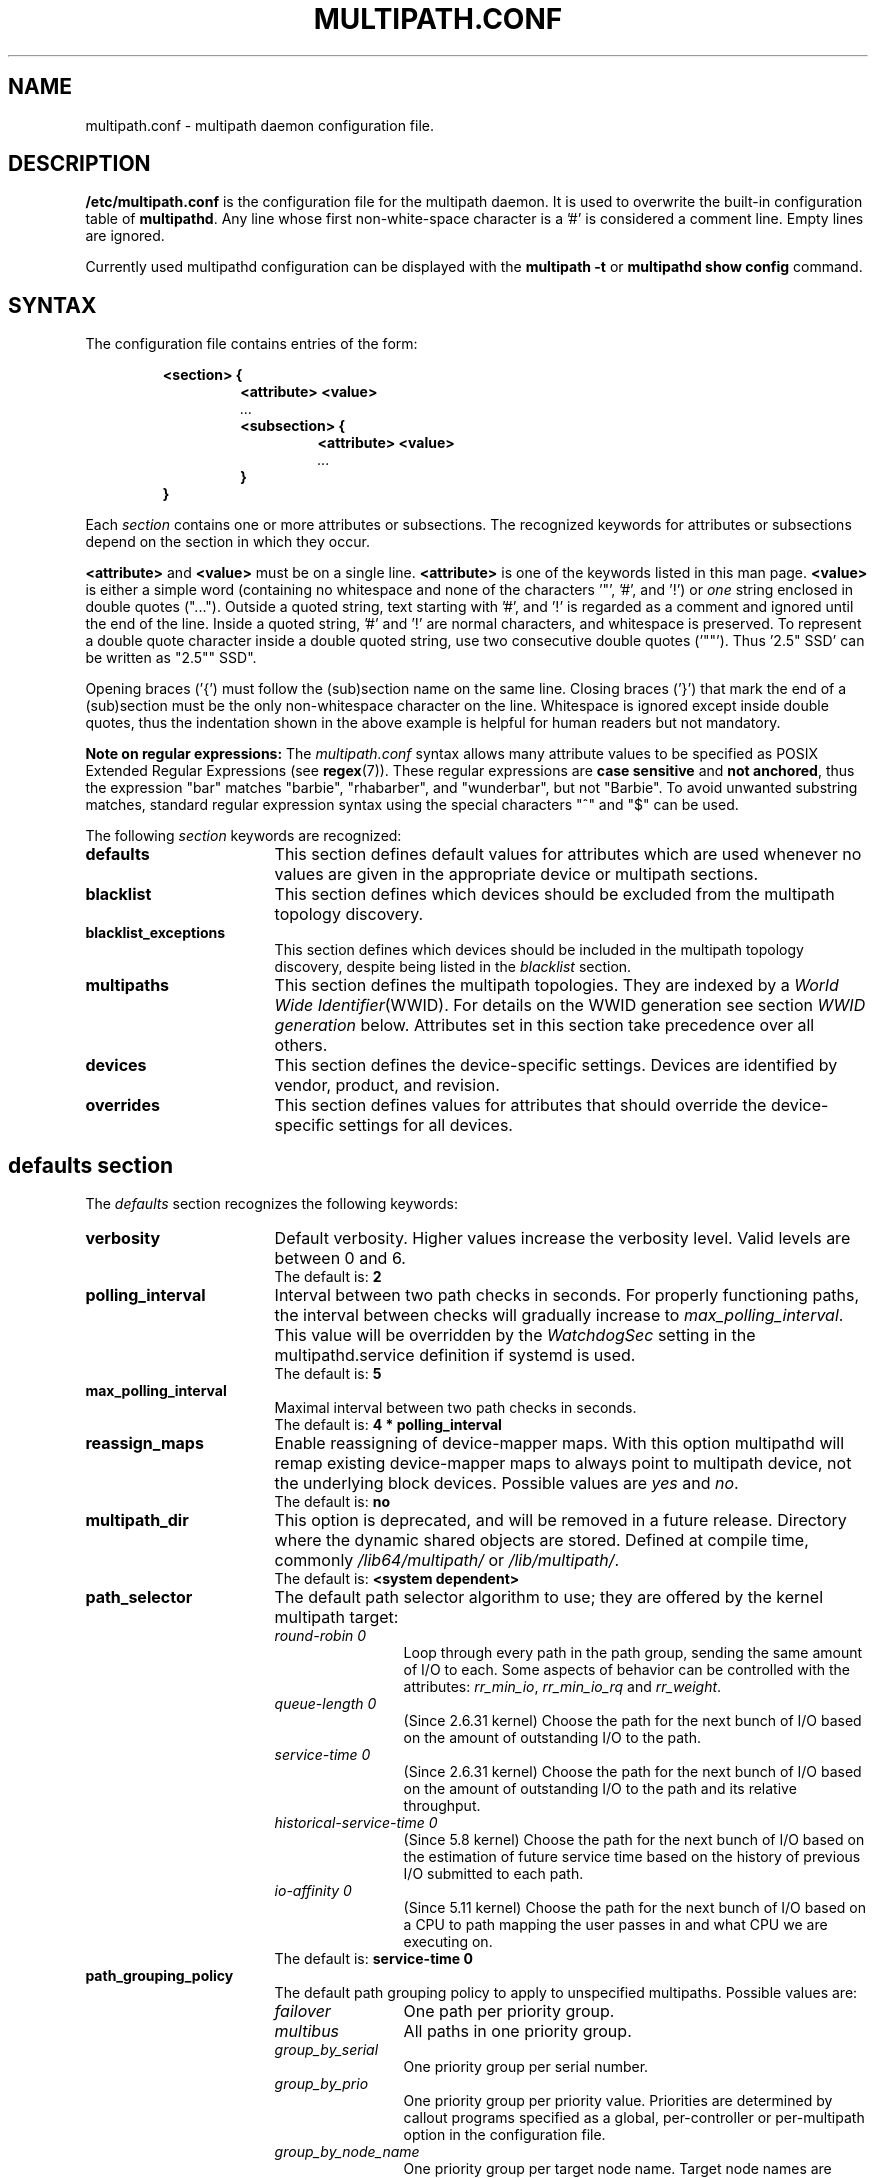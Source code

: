 .\" ----------------------------------------------------------------------------
.\" Make sure there are no errors with:
.\" groff -z -wall -b -e -t multipath/multipath.conf.5
.\" man --warnings -E UTF-8 -l -Tutf8 -Z multipath/multipath.conf.5 >/dev/null
.\"
.\" Update the date below if you make any significant change.
.\" ----------------------------------------------------------------------------
.
.TH MULTIPATH.CONF 5 2021-09-08 Linux
.
.
.\" ----------------------------------------------------------------------------
.SH NAME
.\" ----------------------------------------------------------------------------
.
multipath.conf \- multipath daemon configuration file.
.
.
.\" ----------------------------------------------------------------------------
.SH DESCRIPTION
.\" ----------------------------------------------------------------------------
.
.B "/etc/multipath.conf"
is the configuration file for the multipath daemon. It is used to
overwrite the built-in configuration table of \fBmultipathd\fP.
Any line whose first non-white-space character is a '#' is considered
a comment line. Empty lines are ignored.
.PP
Currently used multipathd configuration can be displayed with the \fBmultipath -t\fR
or \fBmultipathd show config\fR command.
.
.
.\" ----------------------------------------------------------------------------
.SH SYNTAX
.\" ----------------------------------------------------------------------------
.
The configuration file contains entries of the form:
.RS
.nf
.ft B
.sp
<section> {
.RS
.ft B
<attribute> <value>
.I "..."
.ft B
<subsection> {
.RS
.ft B
<attribute> <value>
.I "..."
.RE
.ft B
}
.RE
.ft B
}
.ft R
.fi
.RE
.LP
Each \fIsection\fP contains one or more attributes or subsections. The
recognized keywords for attributes or subsections depend on the
section in which they occur.
.LP
.
\fB<attribute>\fR and \fB<value>\fR must be on a single line.
\fB<attribute>\fR is one of the keywords listed in this man page.
\fB<value>\fR is either a simple word (containing no whitespace and none of the
characters '\(dq', '#', and '!') or \fIone\fR string enclosed in double
quotes ("..."). Outside a quoted string, text starting with '#', and '!' is
regarded as a comment and ignored until the end of the line. Inside a quoted
string, '#' and '!' are normal characters, and whitespace is preserved.
To represent a double quote character inside a double quoted string, use two
consecutive double quotes ('""'). Thus '2.5\(dq SSD' can be written as "2.5"" SSD".
.LP
.
Opening braces ('{') must follow the (sub)section name on the same line. Closing
braces ('}') that mark the end of a (sub)section must be the only non-whitespace
character on the line. Whitespace is ignored except inside double quotes, thus
the indentation shown in the above example is helpful for human readers but
not mandatory.
.LP
.
.LP
.B Note on regular expressions:
The \fImultipath.conf\fR syntax allows many attribute values to be specified as POSIX
Extended Regular Expressions (see \fBregex\fR(7)). These regular expressions
are \fBcase sensitive\fR and \fBnot anchored\fR, thus the expression "bar" matches "barbie",
"rhabarber", and "wunderbar", but not "Barbie". To avoid unwanted substring
matches, standard regular expression syntax using the special characters "^" and "$" can be used.
.
.LP
.
The following \fIsection\fP keywords are recognized:
.TP 17
.B defaults
This section defines default values for attributes which are used
whenever no values are given in the appropriate device or multipath
sections.
.TP
.B blacklist
This section defines which devices should be excluded from the
multipath topology discovery.
.TP
.B blacklist_exceptions
This section defines which devices should be included in the
multipath topology discovery, despite being listed in the
\fIblacklist\fR section.
.TP
.B multipaths
This section defines the multipath topologies. They are indexed by a
\fIWorld Wide Identifier\fR(WWID). For details on the WWID generation
see section \fIWWID generation\fR below. Attributes set in this section take
precedence over all others.
.TP
.B devices
This section defines the device-specific settings. Devices are identified by
vendor, product, and revision.
.TP
.B overrides
This section defines values for attributes that should override the
device-specific settings for all devices.
.RE
.LP
.
.
.\" ----------------------------------------------------------------------------
.SH "defaults section"
.\" ----------------------------------------------------------------------------
.
The \fIdefaults\fR section recognizes the following keywords:
.
.
.TP 17
.B verbosity
Default verbosity. Higher values increase the verbosity level. Valid
levels are between 0 and 6.
.RS
.TP
The default is: \fB2\fR
.RE
.
.
.TP
.B polling_interval
Interval between two path checks in seconds. For properly functioning paths,
the interval between checks will gradually increase to \fImax_polling_interval\fR.
This value will be overridden by the \fIWatchdogSec\fR
setting in the multipathd.service definition if systemd is used.
.RS
.TP
The default is: \fB5\fR
.RE
.
.
.TP
.B max_polling_interval
Maximal interval between two path checks in seconds.
.RS
.TP
The default is: \fB4 * polling_interval\fR
.RE
.
.
.TP
.B reassign_maps
Enable reassigning of device-mapper maps. With this option multipathd
will remap existing device-mapper maps to always point to multipath
device, not the underlying block devices. Possible values are
\fIyes\fR and \fIno\fR.
.RS
.TP
The default is: \fBno\fR
.RE
.
.
.TP
.B multipath_dir
This option is deprecated, and will be removed in a future release.
Directory where the dynamic shared objects are stored. Defined at compile time,
commonly \fI/lib64/multipath/\fR or \fI/lib/multipath/\fR.
.RS
.TP
The default is: \fB<system dependent>\fR
.RE
.
.
.TP
.B path_selector
The default path selector algorithm to use; they are offered by the
kernel multipath target:
.RS
.TP 12
.I "round-robin 0"
Loop through every path in the path group, sending the same amount of I/O to
each. Some aspects of behavior can be controlled with the attributes:
\fIrr_min_io\fR, \fIrr_min_io_rq\fR and \fIrr_weight\fR.
.TP
.I "queue-length 0"
(Since 2.6.31 kernel) Choose the path for the next bunch of I/O based on the amount
of outstanding I/O to the path.
.TP
.I "service-time 0"
(Since 2.6.31 kernel) Choose the path for the next bunch of I/O based on the amount
of outstanding I/O to the path and its relative throughput.
.TP
.I "historical-service-time 0"
(Since 5.8 kernel) Choose the path for the next bunch of I/O based on the
estimation of future service time based on the history of previous I/O submitted
to each path.
.TP
.I "io-affinity 0"
(Since 5.11 kernel) Choose the path for the next bunch of I/O based on a CPU to
path mapping the user passes in and what CPU we are executing on.
.TP
The default is: \fBservice-time 0\fR
.RE
.
.
.TP
.B path_grouping_policy
The default path grouping policy to apply to unspecified
multipaths. Possible values are:
.RS
.TP 12
.I failover
One path per priority group.
.TP
.I multibus
All paths in one priority group.
.TP
.I group_by_serial
One priority group per serial number.
.TP
.I group_by_prio
One priority group per priority value. Priorities are determined by
callout programs specified as a global, per-controller or
per-multipath option in the configuration file.
.TP
.I group_by_node_name
One priority group per target node name. Target node names are fetched
in \fI/sys/class/fc_transport/target*/node_name\fR.
.TP
The default is: \fBfailover\fR
.RE
.
.
.TP
.B uid_attrs
.
Setting this option activates \fBmerging uevents\fR by WWID, which may improve
uevent processing effiency. Moreover, it's an alternative method to configure
the udev properties to use for determining unique path identifiers (WWIDs).
.RS
.PP
The value of this option is a space separated list of records like
\(dq\fItype:ATTR\fR\(dq, where \fItype\fR is matched against the beginning
of the device node name (e.g. \fIsd:ATTR\fR matches \fIsda\fR), and
\fIATTR\fR is the name of the udev property to use for matching devices.
.PP
If this option is configured and matches the device
node name of a device, it overrides any other configured  methods for
determining the WWID for this device.
.PP
The default is: \fB<unset>\fR. To enable uevent merging, set it e.g. to
\(dqsd:ID_SERIAL dasd:ID_UID nvme:ID_WWN\(dq.
.RE
.
.
.TP
.B uid_attribute
The udev attribute providing a unique path identifier (WWID). If
\fIuid_attribute\fR is set to the empty string, WWID determination is done
using the \fIsysfs\fR method rather then using udev (not recommended in
production; see \fBWWID generation\fR below).
.RS
.TP
The default is: \fBID_SERIAL\fR, for SCSI devices
.TP
The default is: \fBID_UID\fR, for DASD devices
.TP
The default is: \fBID_WWN\fR, for NVMe devices
.RE
.
.
.TP
.B getuid_callout
(Superseded by \fIuid_attribute\fR) The default program and args to callout
to obtain a unique path identifier. Should be specified with an absolute path.
.RS
.TP
The default is: \fB<unset>\fR
.RE
.
.
.TP
.B prio
The name of the path priority routine. The specified routine
should return a numeric value specifying the relative priority
of this path. Higher number have a higher priority.
\fI"none"\fR is a valid value. Currently the following path priority routines
are implemented:
.RS
.TP 12
.I const
Return a constant priority of \fI1\fR.
.TP
.I sysfs
Use the sysfs attributes \fIaccess_state\fR and \fIpreferred_path\fR to
generate the path priority. This prioritizer accepts the optional prio_arg
\fIexclusive_pref_bit\fR.
.TP
.I emc
(Hardware-dependent)
Generate the path priority for DGC class arrays as CLARiiON CX/AX and
EMC VNX and Unity families.
.TP
.I alua
(Hardware-dependent)
Generate the path priority based on the SCSI-3 ALUA settings. This prioritizer
accepts the optional prio_arg \fIexclusive_pref_bit\fR.
.TP
.I ontap
(Hardware-dependent)
Generate the path priority for NetApp ONTAP class and OEM arrays as IBM NSeries.
.TP
.I rdac
(Hardware-dependent)
Generate the path priority for LSI/Engenio/NetApp RDAC class as NetApp SANtricity
E/EF Series, and OEM arrays from IBM DELL SGI STK and SUN.
.TP
.I hp_sw
(Hardware-dependent)
Generate the path priority for HP/COMPAQ/DEC HSG80 and MSA/HSV arrays with
Active/Standby mode exclusively.
.TP
.I hds
(Hardware-dependent)
Generate the path priority for Hitachi AMS families of arrays other than AMS 2000.
.TP
.I random
Generate a random priority between 1 and 10.
.TP
.I weightedpath
Generate the path priority based on the regular expression and the
priority provided as argument. Requires prio_args keyword.
.TP
.I path_latency
Generate the path priority based on a latency algorithm.
Requires prio_args keyword.
.TP
.I ana
(Hardware-dependent)
Generate the path priority based on the NVMe ANA settings.
.TP
.I datacore
(Hardware-dependent)
Generate the path priority for some DataCore storage arrays. Requires prio_args
keyword.
.TP
.I iet
(iSCSI only)
Generate path priority for iSCSI targets based on IP address. Requires
prio_args keyword.
.PP
The default depends on the \fBdetect_prio\fR setting: If \fBdetect_prio\fR is
\fByes\fR (default), the default priority algorithm is \fBsysfs\fR (except for
NetAPP E-Series, where it is \fBalua\fR). If \fBdetect_prio\fR is
\fBno\fR, the default priority algorithm is \fBconst\fR.
.RE
.
.
.TP
.B prio_args
Arguments to pass to to the prio function. This only applies to certain
prioritizers:
.RS
.TP 12
.I weighted
Needs a value of the form
\fI"<hbtl|devname|serial|wwn> <regex1> <prio1> <regex2> <prio2> ..."\fR
.RS
.TP 8
.I hbtl
Regex can be of SCSI H:B:T:L format. For example: 1:0:.:. , *:0:0:.
.TP
.I devname
Regex can be of device name format. For example: sda , sd.e
.TP
.I serial
Regex can be of serial number format. For example: .*J1FR.*324 . The serial can
be looked up through sysfs or by running multipathd show paths format "%z". For
example: 0395J1FR904324
.TP
.I wwn
Regex can be of the form \fI"host_wwnn:host_wwpn:target_wwnn:target_wwpn"\fR
these values can be looked up through sysfs or by running \fImultipathd show paths format
"%N:%R:%n:%r"\fR. For example: 0x200100e08ba0aea0:0x210100e08ba0aea0:.*:.* , .*:.*:iqn.2009-10.com.redhat.msp.lab.ask-06:.*
.RE
.TP 12
.I path_latency
Needs a value of the form "io_num=\fI<20>\fR base_num=\fI<10>\fR"
.RS
.TP 8
.I io_num
The number of read IOs sent to the current path continuously, used to calculate the average path latency.
Valid Values: Integer, [2, 200].
.TP
.I base_num
The base number value of logarithmic scale, used to partition different priority ranks. Valid Values: Integer,
[2, 10]. And Max average latency value is 100s, min average latency value is 1us.
For example: If base_num=10, the paths will be grouped in priority groups with path latency <=1us, (1us, 10us],
(10us, 100us], (100us, 1ms], (1ms, 10ms], (10ms, 100ms], (100ms, 1s], (1s, 10s], (10s, 100s], >100s.
.RE
.TP 12
.I alua
If \fIexclusive_pref_bit\fR is set, paths with the \fIpreferred path\fR bit
set will always be in their own path group.
.TP
.I sysfs
If \fIexclusive_pref_bit\fR is set, paths with the \fIpreferred path\fR bit
set will always be in their own path group.
.TP
.I datacore
.RS
.TP 8
.I preferredsds
(Mandatory) The preferred "SDS name".
.TP
.I timeout
(Optional) The timeout for the INQUIRY, in ms.
.RE
.TP 12
.I iet
.RS
.TP 8
.I preferredip=...
(Mandatory) Th preferred IP address, in dotted decimal notation, for iSCSI targets.
.RE
.TP
The default is: \fB<unset>\fR
.RE
.
.
.TP
.B features
Specify any device-mapper features to be used. Syntax is \fInum list\fR
where \fInum\fR is the number, between 0 and 8, of features in \fIlist\fR.
Possible values for the feature list are:
.RS
.TP 12
.I queue_if_no_path
(Deprecated, superseded by \fIno_path_retry\fR) Queue I/O if no path is active.
Identical to the \fIno_path_retry\fR with \fIqueue\fR value. If both this
feature and \fIno_path_retry\fR are set, the latter value takes
precedence. See KNOWN ISSUES.
.TP
.I pg_init_retries <times>
(Since kernel 2.6.24) Number of times to retry pg_init, it must be between 1 and 50.
.TP
.I pg_init_delay_msecs <msecs>
(Since kernel 2.6.38) Number of msecs before pg_init retry, it must be between 0 and 60000.
.TP
.I queue_mode <mode>
(Since kernel 4.8) Select the the queueing mode per multipath device.
<mode> can be \fIbio\fR, \fIrq\fR or \fImq\fR, which corresponds to
bio-based, request-based, and block-multiqueue (blk-mq) request-based,
respectively.
The default depends on the kernel parameter \fBdm_mod.use_blk_mq\fR. It is
\fImq\fR if the latter is set, and \fIrq\fR otherwise.
.TP
The default is: \fB<unset>\fR
.RE
.
.
.TP
.B path_checker
The default method used to determine the path's state. The synchronous
checkers (all except \fItur\fR and \fIdirectio\fR) will cause multipathd to
pause most activity, waiting up to \fIchecker_timeout\fR seconds for the path
to respond. The asynchronous checkers (\fItur\fR and \fIdirectio\fR) will not
pause multipathd. Instead, multipathd will check for a response once per
second, until \fIchecker_timeout\fR seconds have elapsed. Possible values are:
.RS
.TP 12
.I readsector0
(Deprecated) Read the first sector of the device. This checker is being
deprecated, please use \fItur\fR instead.
.TP
.I tur
Issue a \fITEST UNIT READY\fR command to the device.
.TP
.I emc_clariion
(Hardware-dependent)
Query the DGC/EMC specific EVPD page 0xC0 to determine the path state
for CLARiiON CX/AX and EMC VNX and Unity arrays families.
.TP
.I hp_sw
(Hardware-dependent)
Check the path state for HP/COMPAQ/DEC HSG80 and MSA/HSV arrays with
Active/Standby mode exclusively.
.TP
.I rdac
(Hardware-dependent)
Check the path state for LSI/Engenio/NetApp RDAC class as NetApp SANtricity E/EF
Series, and OEM arrays from IBM DELL SGI STK and SUN.
.TP
.I directio
Read the first sector with direct I/O. This checker could cause spurious path
failures under high load. Increasing \fIchecker_timeout\fR can help with this.
.TP
.I cciss_tur
(Hardware-dependent)
Check the path state for HP/COMPAQ Smart Array(CCISS) controllers.
.TP
.I none
Do not check the device, fallback to use the values retrieved from sysfs
.TP
The default is: \fBtur\fR
.RE
.
.
.TP
.B alias_prefix
The \fIuser_friendly_names\fR prefix.
.RS
.TP
The default is: \fBmpath\fR
.RE
.
.
.TP
.B failback
Tell multipathd how to manage path group failback.
To select \fIimmediate\fR or a \fIvalue\fR, it's mandatory that the device
has support for a working prioritizer.
.RS
.TP 12
.I immediate
Immediately failback to the highest priority pathgroup that contains
active paths.
.TP
.I manual
Do not perform automatic failback.
.TP
.I followover
Used to deal with multiple computers accessing the same Active/Passive storage
devices. Only perform automatic failback when the first path of a pathgroup
becomes active. This keeps a cluster node from automatically failing back when
another node requested the failover.
.TP
.I values > 0
Deferred failback (time to defer in seconds).
.TP
The default is: \fBmanual\fR
.RE
.
.
.TP
.B  rr_min_io
Number of I/O requests to route to a path before switching to the next in the
same path group. This is only for \fIBlock I/O\fR(BIO) based multipath and
only apply to \fIround-robin\fR path_selector.
.RS
.TP
The default is: \fB1000\fR
.RE
.
.
.TP
.B rr_min_io_rq
Number of I/O requests to route to a path before switching to the next in the
same path group. This is only for \fIRequest\fR based multipath and
only apply to \fIround-robin\fR path_selector.
.RS
.TP
The default is: \fB1\fR
.RE
.
.
.TP
.B max_fds
Specify the maximum number of file descriptors that can be opened by multipath
and multipathd. This is equivalent to ulimit \-n. A value of \fImax\fR will set
this to the system limit from \fI/proc/sys/fs/nr_open\fR. If this is not set, the
maximum number of open fds is taken from the calling process. It is usually
1024. To be safe, this should be set to the maximum number of paths plus 32,
if that number is greated than 1024.
.RS
.TP
The default is: \fBmax\fR
.RE
.
.
.TP
.B rr_weight
If set to \fIpriorities\fR the multipath configurator will assign path weights
as "path prio * rr_min_io". Possible values are
.I priorities
or
.I uniform .
Only apply to \fIround-robin\fR path_selector.
.RS
.TP
The default is: \fBuniform\fR
.RE
.
.
.TP
.B no_path_retry
Specify what to do when all paths are down. Possible values are:
.RS
.TP 12
.I value > 0
Number of retries until disable I/O queueing.
.TP
.I fail
For immediate failure (no I/O queueing).
.TP
.I queue
For never stop I/O queueing, similar to \fIqueue_if_no_path\fR. See KNOWN ISSUES.
.TP
The default is: \fBfail\fR
.RE
.
.
.TP
.B queue_without_daemon
If set to
.I no
, when multipathd stops, queueing will be turned off for all devices.
This is useful for devices that set no_path_retry. If a machine is
shut down while all paths to a device are down, it is possible to hang waiting
for I/O to return from the device after multipathd has been stopped. Without
multipathd running, access to the paths cannot be restored, and the kernel
cannot be told to stop queueing I/O. Setting queue_without_daemon to
.I no
, avoids this problem.
.RS
.TP
The default is: \fBno\fR
.RE
.
.
.TP
.B checker_timeout
Specify the timeout to use for path checkers and prioritizers, in seconds.
Only prioritizers that issue scsi commands use checker_timeout.  If a path
does not respond to the checker command after \fIchecker_timeout\fR
seconds have elapsed, it is considered down.
.RS
.TP
The default is: in \fB/sys/block/<dev>/device/timeout\fR
.RE
.
.
.TP
.B allow_usb_devices
If set to
.I no
, all USB devices will be skipped during path discovery. If you intend to use
multipath on USB attached devices, set this to \fIyes\fR.
.RS
.TP
The default is: \fBno\fR
.RE
.
.
.TP
.B flush_on_last_del
If set to
.I yes
, multipathd will disable queueing when the last path to a device has been
deleted.
.RS
.TP
The default is: \fBno\fR
.RE
.
.
.TP
.B user_friendly_names
If set to
.I yes
, using the bindings file \fI/etc/multipath/bindings\fR to assign a persistent
and unique alias to the multipath, in the form of mpath<n>. If set to
.I no
use the WWID as the alias. In either case this be will
be overridden by any specific aliases in the \fImultipaths\fR section.
.RS
.TP
The default is: \fBno\fR
.RE
.
.
.TP
.B fast_io_fail_tmo
Specify the number of seconds the SCSI layer will wait after a problem has been
detected on a FC remote port before failing I/O to devices on that remote port.
This should be smaller than dev_loss_tmo. Setting this to
.I off
will disable the timeout.
.RS
.TP
The default is: \fB5\fR
.RE
.
.
.TP
.B dev_loss_tmo
Specify the number of seconds the SCSI layer will wait after a problem has
been detected on a FC remote port before removing it from the system. This
can be set to "infinity" which sets it to the max value of 2147483647
seconds, or 68 years. It will be automatically adjusted to the overall
retry interval \fIno_path_retry\fR * \fIpolling_interval\fR
if a number of retries is given with \fIno_path_retry\fR and the
overall retry interval is longer than the specified \fIdev_loss_tmo\fR value.
The Linux kernel will cap this value to \fI600\fR if \fIfast_io_fail_tmo\fR
is not set. See KNOWN ISSUES.
.RS
.TP
The default is: \fB600\fR
.RE
.
.
.TP
.B eh_deadline
Specify the maximum number of seconds the SCSI layer will spend doing error
handling when scsi devices fail. After this timeout the scsi layer will perform
a full HBA reset. Setting this may be necessary in cases where the rport is
never lost, so \fIfast_io_fail_tmo\fR and \fIdev_loss_tmo\fR will never
trigger, but (frequently do to load) scsi commands still hang. \fBNote:\fR when
the scsi error handler performs the HBA reset, all target paths on that HBA
will be affected. eh_deadline should only be set in cases where all targets on
the affected HBAs are multipathed.
.RS
.TP
The default is: \fB<unset>\fR
.RE
.
.
.TP
.B bindings_file
This option is deprecated, and will be removed in a future release.
The full pathname of the binding file to be used when the user_friendly_names
option is set.
.RS
.TP
The default is: \fB/etc/multipath/bindings\fR
.RE
.
.
.TP
.B wwids_file
This option is deprecated, and will be removed in a future release.
The full pathname of the WWIDs file, which is used by multipath to keep track
of the WWIDs for LUNs it has created multipath devices on in the past.
.RS
.TP
The default is: \fB/etc/multipath/wwids\fR
.RE
.
.
.TP
.B prkeys_file
This option is deprecated, and will be removed in a future release.
The full pathname of the prkeys file, which is used by multipathd to keep
track of the persistent reservation key used for a specific WWID, when
\fIreservation_key\fR is set to \fBfile\fR.
.RS
.TP
The default is: \fB/etc/multipath/prkeys\fR
.RE
.
.
.TP
.B log_checker_err
If set to
.I once
, multipathd logs the first path checker error at logging level 2. Any later
errors are logged at level 3 until the device is restored. If set to
.I always
, multipathd always logs the path checker error at logging level 2.
.RS
.TP
The default is: \fBalways\fR
.RE
.
.
.TP
.B reservation_key
This is the service action reservation key used by mpathpersist. It must be
set for all multipath devices using persistent reservations, and it must be
the same as the RESERVATION KEY field of the PERSISTENT RESERVE OUT parameter
list which contains an 8-byte value provided by the application client to the
device server to identify the I_T nexus. If the \fI--param-aptpl\fR option is
used when registering the key with mpathpersist, \fB:aptpl\fR must be appended
to the end of the reservation key.
.RS
.PP
Alternatively, this can be set to \fBfile\fR, which will store the RESERVATION
KEY registered by mpathpersist in the \fIprkeys_file\fR. multipathd will then
use this key to register additional paths as they appear.  When the
registration is removed, the RESERVATION KEY is removed from the
\fIprkeys_file\fR. The prkeys file will automatically keep track of whether
the key was registered with \fI--param-aptpl\fR.
.TP
The default is: \fB<unset>\fR
.RE
.
.
.TP
.B all_tg_pt
Set the 'all targets ports' flag when registering keys with mpathpersist. Some
arrays automatically set and clear registration keys on all target ports from a
host, instead of per target port per host. The ALL_TG_PT flag must be set to
successfully use mpathpersist on these arrays. Setting this option is identical
to calling mpathpersist with \fI--param-alltgpt\fR
.RS
.TP
The default is: \fBno\fR
.RE
.
.
.TP
.B retain_attached_hw_handler
(Obsolete for kernels >= 4.3) If set to
.I yes
and the SCSI layer has already attached a hardware_handler to the device,
multipath will not force the device to use the hardware_handler specified by
mutipath.conf. If the SCSI layer has not attached a hardware handler,
multipath will continue to use its configured hardware handler.
.RS
.PP
The default is: \fByes\fR
.PP
\fBImportant Note:\fR Linux kernel 4.3 or newer always behaves as if
\fB"retain_attached_hw_handler yes"\fR was set.
.RE
.
.
.TP
.B detect_prio
If set to
.I yes
, multipath will try to detect if the device supports SCSI-3 ALUA. If so, the
device will automatically use the \fIsysfs\fR prioritizer if the required sysf
attributes \fIaccess_state\fR and \fIpreferred_path\fR are supported, or the
\fIalua\fR prioritizer if not. If set to
.I no
, the prioritizer will be selected as usual.
.RS
.TP
The default is: \fByes\fR
.RE
.
.
.TP
.B detect_checker
if set to
.I yes
, multipath will try to detect if the device supports SCSI-3 ALUA. If so, the
device will automatically use the \fItur\fR checker. If set to
.I no
, the checker will be selected as usual.
.RS
.TP
The default is: \fByes\fR
.RE
.
.
.TP
.B force_sync
If set to
.I yes
, multipathd will call the path checkers in sync mode only.  This means that
only one checker will run at a time.  This is useful in the case where many
multipathd checkers running in parallel causes significant CPU pressure.
.RS
.TP
The default is: \fBno\fR
.RE
.
.
.TP
.B strict_timing
If set to
.I yes
, multipathd will start a new path checker loop after exactly one second,
so that each path check will occur at exactly \fIpolling_interval\fR
seconds. On busy systems path checks might take longer than one second;
here the missing ticks will be accounted for on the next round.
A warning will be printed if path checks take longer than \fIpolling_interval\fR
seconds.
.RS
.TP
The default is: \fBno\fR
.RE
.
.
.TP
.B deferred_remove
If set to
.I yes
, multipathd will do a deferred remove instead of a regular remove when the
last path device has been deleted.  This means that if the multipath device is
still in use, it will be freed when the last user closes it.  If path is added
to the multipath device before the last user closes it, the deferred remove
will be canceled.
.RS
.TP
The default is: \fBno\fR
.RE
.
.
.TP
.B partition_delimiter
This parameter controls how multipath chooses the names of partition devices
of multipath maps if a multipath map is renamed (e.g. if a map alias is added
or changed). If this parameter is set to a string other than "/UNSET/" (even
the empty string), multipath inserts that string between device name and
partition number to construct the partition device name.
Otherwise (i.e. if this parameter is unset or has the value "/UNSET/"),
the behavior depends on the map name: if it ends in a digit, a \fI"p"\fR is
inserted between name and partition number; otherwise, the partition number is
simply appended.
Distributions may use a non-null default value for this option; in this case,
the user must set it to "/UNSET/" to obtain the original \fB<unset>\fR
behavior. Use \fImultipath -T\fR to check the current settings.
.RS
.TP
The default is: \fB<unset>\fR
.RE
.
.
.TP
.B config_dir
This option is deprecated, and will be removed in a future release.
If set to anything other than "", multipath will search this directory
alphabetically for file ending in ".conf" and it will read configuration
information from them, just as if it was in \fI/etc/multipath.conf\fR.
config_dir must either be "" or a fully qualified directory name.
.RS
.TP
The default is: \fB/etc/multipath/conf.d/\fR
.RE
.
.
.TP
.B san_path_err_threshold
If set to a value greater than 0, multipathd will watch paths and check how many
times a path has been failed due to errors.If the number of failures on a particular
path is greater then the san_path_err_threshold, then the path will not reinstate
till san_path_err_recovery_time. These path failures should occur within a
san_path_err_forget_rate checks, if not we will consider the path is good enough
to reinstantate. See "Shaky paths detection" below.
.RS
.TP
The default is: \fBno\fR
.RE
.
.
.TP
.B san_path_err_forget_rate
If set to a value greater than 0, multipathd will check whether the path failures
has exceeded  the san_path_err_threshold within this many checks i.e
san_path_err_forget_rate . If so we will not reinstante the path till
san_path_err_recovery_time. See "Shaky paths detection" below.
.RS
.TP
The default is: \fBno\fR
.RE
.
.
.TP
.B san_path_err_recovery_time
If set to a value greater than 0, multipathd will make sure that when path failures
has exceeded the san_path_err_threshold within san_path_err_forget_rate then the path
will be placed in failed state for san_path_err_recovery_time duration.Once san_path_err_recovery_time
has timeout  we will reinstante the failed path .
san_path_err_recovery_time value should be in secs.
See "Shaky paths detection" below.
.RS
.TP
The default is: \fBno\fR
.RE
.
.
.TP
.B marginal_path_double_failed_time
One of the four parameters of supporting path check based on accounting IO
error such as intermittent error. When a path failed event occurs twice in
\fImarginal_path_double_failed_time\fR seconds due to an IO error and all the
other three parameters are set, multipathd will fail the path and enqueue
this path into a queue of which members are sent a couple of continuous
direct reading asynchronous IOs at a fixed sample rate of 10HZ to start IO
error accounting process. See "Shaky paths detection" below.
.RS
.TP
The default is: \fBno\fR
.RE
.
.
.TP
.B marginal_path_err_sample_time
One of the four parameters of supporting path check based on accounting IO
error such as intermittent error. If it is set to a value no less than 120,
when a path fail event occurs twice in \fImarginal_path_double_failed_time\fR
second due to an IO error, multipathd will fail the path and enqueue this
path into a queue of which members are sent a couple of continuous direct
reading asynchronous IOs at a fixed sample rate of 10HZ to start the IO
accounting process for the path will last for
\fImarginal_path_err_sample_time\fR.
If the rate of IO error on a particular path is greater than the
\fImarginal_path_err_rate_threshold\fR, then the path will not reinstate for
\fImarginal_path_err_recheck_gap_time\fR seconds unless there is only one
active path. After \fImarginal_path_err_recheck_gap_time\fR expires, the path
will be requeueed for rechecking. If checking result is good enough, the
path will be reinstated. See "Shaky paths detection" below.
.RS
.TP
The default is: \fBno\fR
.RE
.
.
.TP
.B marginal_path_err_rate_threshold
The error rate threshold as a permillage (1/1000). One of the four parameters
of supporting path check based on accounting IO error such as intermittent
error. Refer to \fImarginal_path_err_sample_time\fR. If the rate of IO errors
on a particular path is greater than this parameter, then the path will not
reinstate for \fImarginal_path_err_recheck_gap_time\fR seconds unless there is
only one active path. See "Shaky paths detection" below.
.RS
.TP
The default is: \fBno\fR
.RE
.
.
.TP
.B marginal_path_err_recheck_gap_time
One of the four parameters of supporting path check based on accounting IO
error such as intermittent error. Refer to
\fImarginal_path_err_sample_time\fR. If this parameter is set to a positive
value, the failed path of  which the IO error rate is larger than
\fImarginal_path_err_rate_threshold\fR will be kept in failed state for
\fImarginal_path_err_recheck_gap_time\fR seconds. When
\fImarginal_path_err_recheck_gap_time\fR seconds expires, the path will be
requeueed for checking. If checking result is good enough, the path will be
reinstated, or else it will keep failed. See "Shaky paths detection" below.
.RS
.TP
The default is: \fBno\fR
.RE
.
.
.TP
.B delay_watch_checks
This option is \fBdeprecated\fR, and mapped to \fIsan_path_err_forget_rate\fR.
If this is set to a value greater than 0 and no \fIsan_path_err\fR options
are set, \fIsan_path_err_forget_rate\fR will be set to the value of
\fIdelay_watch_checks\fR and \fIsan_path_err_threshold\fR will be set to 1.
See the \fIsan_path_err_forget_rate\fR and \fIsan_path_err_threshold\fR
options, and "Shaky paths detection" below for more information.
.RS
.TP
The default is: \fBno\fR
.RE
.
.
.TP
.B delay_wait_checks
This option is \fBdeprecated\fR, and mapped to \fIsan_path_err_recovery_time\fR.
If this is set to a value greater than 0 and no \fIsan_path_err\fR options
are set, \fIsan_path_err_recovery_time\fR will be set to the value of
\fIdelay_wait_checks\fR times \fImax_polling_interval\fR. This will give
approximately the same wait time as delay_wait_checks previously did.
Also, \fIsan_path_err_threshold\fR will be set to 1. See the
\fIsan_path_err_recovery_time\fR and \fIsan_path_err_threshold\fR
options, and "Shaky paths detection" below for more information.
.RS
.TP
The default is: \fBno\fR
.RE
.
.
.TP
.B marginal_pathgroups
If set to \fIno\fR, the \fIdelay_*_checks\fR, \fImarginal_path_*\fR, and
\fIsan_path_err_*\fR options will keep marginal, or \(dqshaky\(dq, paths from
being reinstated until they have been monitored for some time. This can cause
situations where all non-marginal paths are down, and no paths are usable
until multipathd detects this and reinstates a marginal path. If the multipath
device is not configured to queue IO in this case, it can cause IO errors to
occur, even though there are marginal paths available.  However, if this
option is set to \fIyes\fR, when one of the marginal path detecting methods
determines that a path is marginal, it will be reinstated and placed in a
seperate pathgroup that will only be used after all the non-marginal pathgroups
have been tried first. This prevents the possibility of IO errors occuring
while marginal paths are still usable. After the path has been monitored
for the configured time, and is declared healthy, it will be returned to its
normal pathgroup. See "Shaky paths detection" below for more information.
.RS
.TP
The default is: \fBno\fR
.RE
.
.
.TP
.B find_multipaths
This option controls whether multipath and multipathd try to create multipath
maps over non-blacklisted devices they encounter. This matters a) when a device is
encountered by \fBmultipath -u\fR during udev rule processing (a device is
blocked from further processing by higher layers - such as LVM - if and only
if it\'s considered a valid multipath device path), and b) when multipathd
detects a new device. The following values are possible:
.RS
.TP 10
.I strict
Both multipath and multipathd treat only such devices as multipath devices
which have been part of a multipath map previously, and which are therefore
listed in the \fBwwids_file\fR. Users can manually set up multipath maps using the
\fBmultipathd add map\fR command. Once set up manually, the map is
remembered in the wwids file and will be set up automatically in the future.
.TP
.I no
Multipath behaves like \fBstrict\fR. Multipathd behaves like \fBgreedy\fR.
.TP
.I yes
Both multipathd and multipath treat a device as multipath device if the
conditions for \fBstrict\fR are met, or if at least two non-blacklisted paths
with the same WWID have been detected.
.TP
.I greedy
Both multipathd and multipath treat every non-blacklisted device as multipath
device path.
.TP
.I smart
This differs from \fIfind_multipaths yes\fR only in
the way it treats new devices for which only one path has been
detected yet. When such a device is first encounted in udev rules, it is
treated as a multipath device. multipathd waits whether additional paths with
the same WWID appears. If that happens, it sets up a multipath map. If it
doesn\'t happen until a
timeout expires, or if setting up the map fails, a new uevent is triggered for
the device; at second encounter in the udev rules, the device will be treated
as non-multipath and passed on to upper layers.
\fBNote:\fR this may cause delays during device detection if
there are single-path devices which aren\'t blacklisted.
.TP
The default is: \fBstrict\fR
.RE
.
.
.TP
.B find_multipaths_timeout
Timeout, in seconds, to wait for additional paths after detecting the first
one, if \fIfind_multipaths
"smart"\fR (see above) is set. If the value is \fBpositive\fR, this timeout is used for all
unknown, non-blacklisted devices encountered. If the value is \fBnegative\fR
(recommended), it's only
applied to "known" devices that have an entry in multipath's hardware table,
either in the built-in table or in a \fIdevice\fR section; other ("unknown") devices will
use a timeout of only 1 second to avoid booting delays. The value 0 means
"use the built-in default". If \fIfind_multipath\fR has a value
other than \fIsmart\fR, this option has no effect.
.RS
.TP
The default is: \fB-10\fR (10s for known and 1s for unknown hardware)
.RE
.
.
.TP
.B uxsock_timeout
CLI receive timeout in milliseconds. For larger systems CLI commands
might timeout before the multipathd lock is released and the CLI command
can be processed. This will result in errors like
"timeout receiving packet" to be returned from CLI commands.
In these cases it is recommended to increase the CLI timeout to avoid
those issues.
.RS
.TP
The default is: \fB4000\fR
.RE
.
.
.TP
.B retrigger_tries
Sets the number of times multipathd will try to retrigger a uevent to get the
WWID.
.RS
.TP
The default is: \fB3\fR
.RE
.
.
.TP
.B retrigger_delay
Sets the amount of time, in seconds, to wait between retriggers.
.RS
.TP
The default is: \fB10\fR
.RE
.
.
.TP
.B missing_uev_wait_timeout
Controls how many seconds multipathd will wait, after a new multipath device
is created, to receive a change event from udev for the device, before
automatically enabling device reloads. Usually multipathd will delay reloads
on a device until it receives a change uevent from the initial table load.
.RS
.TP
The default is: \fB30\fR
.RE
.
.
.TP
.B skip_kpartx
If set to
.I yes
, kpartx will not automatically create partitions on the device.
.RS
.TP
The default is: \fBno\fR
.RE
.
.
.TP
.B disable_changed_wwids
This option is deprecated and ignored. If the WWID of a path suddenly changes,
multipathd handles it as if it was removed and then added again.
.RE
.
.
.TP
.B remove_retries
This sets how may times multipath will retry removing a device that is in-use.
Between each attempt, multipath will sleep 1 second.
.RS
.TP
The default is: \fB0\fR
.RE
.
.
.TP
.B max_sectors_kb
Sets the max_sectors_kb device parameter on all path devices and the multipath
device to the specified value.
.RS
.TP
The default is: in \fB/sys/block/<dev>/queue/max_sectors_kb\fR
.RE
.
.
.TP
.B ghost_delay
Sets the number of seconds that multipath will wait after creating a device
with only ghost paths before marking it ready for use in systemd. This gives
the active paths time to appear before the multipath runs the hardware handler
to switch the ghost paths to active ones. Setting this to \fI0\fR or \fIno\fR
makes multipath immediately mark a device with only ghost paths as ready.
.RS
.TP
The default is: \fBno\fR
.RE
.
.
.TP
.B enable_foreign
Enables or disables foreign libraries (see section
.I FOREIGN MULTIPATH SUPPORT
below). The value is a regular expression; foreign libraries are loaded
if their name (e.g. \(dqnvme\(dq) matches the expression. By default,
no foreign libraries are enabled. Set this to \(dqnvme\(dq to enable NVMe native
multipath support, or \(dq.*\(dq to enable all foreign libraries.
.RS
.TP
The default is: \fB\(dqNONE\(dq\fR
.RE
.
.
.TP
.B recheck_wwid
If set to \fIyes\fR, when a failed path is restored, its wwid is rechecked. If
the wwid has changed, the path is removed from the current multipath device,
and re-added as a new path. Multipathd will also recheck a path's wwid if it is
manually re-added. This option only works for SCSI devices that are configured
to use the default uid_attribute, \fIID_SERIAL\fR, or sysfs for getting their
wwid.
.RS
.TP
The default is: \fBno\fR
.RE
.
.

.
.\" ----------------------------------------------------------------------------
.SH "blacklist and blacklist_exceptions sections"
.\" ----------------------------------------------------------------------------
.
The \fIblacklist\fR section is used to exclude specific devices from
the multipath topology. It is most commonly used to exclude local disks or
non-disk devices (such as LUNs for the storage array controller) from
being handled by multipath-tools.
.LP
.
.
In the \fIblacklist\fR and \fIblacklist_exceptions\fR sections, starting a
quoted value with an exclamation mark \fB"!"\fR will invert the matching
of the rest of the regular expression. For instance, \fB"!^sd[a-z]"\fR will
match all values that do not start with \fB"sd[a-z]"\fR. The exclamation mark
can be escaped \fB"\\!"\fR to match a literal \fB!\fR at the start of a
regular expression. \fBNote:\fR The exclamation mark must be inside quotes,
otherwise it will be treated as starting a comment.
.LP
.
.
The \fIblacklist_exceptions\fR section is used to revert the actions of the
\fIblacklist\fR section. This allows one to selectively include ("whitelist") devices which
would normally be excluded via the \fIblacklist\fR section. A common usage is
to blacklist "everything" using a catch-all regular expression, and create
specific blacklist_exceptions entries for those devices that should be handled
by multipath-tools.
.LP
.
.
The following keywords are recognized in both sections. The defaults are empty
unless explicitly stated.
.TP 17
.B devnode
Regular expression matching the device nodes to be excluded/included.
.RS
.PP
The default \fIblacklist\fR consists of the regular expression
\fB"!^(sd[a-z]|dasd[a-z]|nvme[0-9])"\fR. This causes all device types other
than scsi, dasd, and nvme to be excluded from multipath handling by default.
.RE
.TP
.B wwid
Regular expression for the \fIWorld Wide Identifier\fR of a device to be excluded/included.
.
.TP
.B device
Subsection for the device description. This subsection recognizes the
.B vendor
and
.B product
keywords. Both are regular expressions. For a full description of these keywords please see the
\fIdevices\fR section description.
.TP
.B property
Regular expression for an udev property. All
devices that have matching udev properties will be excluded/included.
The handling of the \fIproperty\fR keyword is special,
because devices \fBmust\fR have at least one whitelisted udev property;
otherwise they're treated as blacklisted, and the message
"\fIblacklisted, udev property missing\fR" is displayed in the logs.
.
.RS
.PP
.B Note:
The behavior of this option has changed in \fBmultipath-tools\fR 0.8.2
compared to previous versions.
Blacklisting by missing properties is only applied to devices which do have the
property specified by \fIuid_attribute\fR (e.g. \fIID_SERIAL\fR)
set. Previously, it was applied to every device, possibly causing devices to be
blacklisted because of temporary I/O error conditions.
.PP
The default \fIblacklist exception\fR is: \fB(SCSI_IDENT_|ID_WWN)\fR, causing
well-behaved SCSI devices and devices that provide a WWN (World Wide Number)
to be included, and all others to be excluded.
.RE
.TP
.B protocol
Regular expression for the protocol of a device to be excluded/included.
.RS
.PP
The protocol strings that multipath recognizes are \fIscsi:fcp\fR,
\fIscsi:spi\fR, \fIscsi:ssa\fR, \fIscsi:sbp\fR, \fIscsi:srp\fR,
\fIscsi:iscsi\fR, \fIscsi:sas\fR, \fIscsi:adt\fR, \fIscsi:ata\fR,
\fIscsi:unspec\fR, \fIccw\fR, \fIcciss\fR, \fInvme\fR, and \fIundef\fR.
The protocol that a path is using can be viewed by running
\fBmultipathd show paths format "%d %P"\fR
.RE
.LP
For every device, these 5 blacklist criteria are evaluated in the the order
"property, dev\%node, device, protocol, wwid". If a device turns out to be
blacklisted by any criterion, it's excluded from handling by multipathd, and
the later criteria aren't evaluated any more. For each
criterion, the whitelist takes precedence over the blacklist if a device
matches both.
.LP
.B
Note:
Besides the blacklist and whitelist, other configuration options such as
\fIfind_multipaths\fR have an impact on
whether or not a given device is handled by multipath-tools.
.
.
.\" ----------------------------------------------------------------------------
.SH "multipaths section"
.\" ----------------------------------------------------------------------------
.
The \fImultipaths\fR section allows setting attributes of multipath maps. The
attributes that are set via the multipaths section (see list below) take
precedence over all other configuration settings, including those from the
\fIoverrides\fR section.
.LP
The only recognized attribute for the \fImultipaths\fR section is the
\fImultipath\fR subsection. If there are multiple \fImultipath\fR subsections
matching a given WWID, the contents of these sections are merged, and settings
from later entries take precedence.
.LP
.
.
The \fImultipath\fR subsection recognizes the following attributes:
.TP 17
.B wwid
(Mandatory) World Wide Identifier. Detected multipath maps are matched agains this attribute.
Note that, unlike the \fIwwid\fR attribute in the \fIblacklist\fR section,
this is \fBnot\fR a regular expression or a substring; WWIDs must match
exactly inside the multipaths section.
.TP
.B alias
Symbolic name for the multipath map. This takes precedence over a an entry for
the same WWID in the \fIbindings_file\fR.
.LP
.
.
The following attributes are optional; if not set the default values
are taken from the \fIoverrides\fR, \fIdevices\fR, or \fIdefaults\fR
section:
.sp 1
.PD .1v
.RS
.TP 18
.B path_grouping_policy
.TP
.B path_selector
.TP
.B prio
.TP
.B prio_args
.TP
.B failback
.TP
.B rr_weight
.TP
.B no_path_retry
.TP
.B rr_min_io
.TP
.B rr_min_io_rq
.TP
.B flush_on_last_del
.TP
.B features
.TP
.B reservation_key
.TP
.B user_friendly_names
.TP
.B deferred_remove
.TP
.B san_path_err_threshold
.TP
.B san_path_err_forget_rate
.TP
.B san_path_err_recovery_time
.TP
.B marginal_path_err_sample_time
.TP
.B marginal_path_err_rate_threshold
.TP
.B marginal_path_err_recheck_gap_time
.TP
.B marginal_path_double_failed_time
.TP
.B delay_watch_checks
.TP
.B delay_wait_checks
.TP
.B skip_kpartx
.TP
.B max_sectors_kb
.TP
.B ghost_delay
.RE
.PD
.LP
.
.
.\" ----------------------------------------------------------------------------
.SH "devices section"
.\" ----------------------------------------------------------------------------
.
\fImultipath-tools\fR have a built-in device table with reasonable defaults
for more than 100 known multipath-capable storage devices. The devices section
can be used to override these settings. If there are multiple matches for a
given device, the attributes of all matching entries are applied to it.
If an attribute is specified in several matching device subsections,
later entries take precedence. Thus, entries in files under \fIconfig_dir\fR (in
reverse alphabetical order) have the highest precedence, followed by entries
in \fImultipath.conf\fR; the built-in hardware table has the lowest
precedence. Inside a configuration file, later entries have higher precedence
than earlier ones.
.LP
The only recognized attribute for the \fIdevices\fR section is the \fIdevice\fR
subsection. Devices detected in the system are matched against the device entries
using the \fBvendor\fR, \fBproduct\fR, and \fBrevision\fR fields, which are
all POSIX Extended regular expressions (see \fBregex\fR(7)).
.LP
The vendor, product, and revision fields that multipath or multipathd detect for
devices in a system depend on the device type. For SCSI devices, they correspond to the
respective fields of the SCSI INQUIRY page. In general, the command '\fImultipathd show
paths format "%d %s"\fR' command can be used to see the detected properties
for all devices in the system.
.LP
.
The \fIdevice\fR subsection recognizes the following attributes:
.TP 17
.B vendor
(Mandatory) Regular expression to match the vendor name.
.TP
.B product
(Mandatory) Regular expression to match the product name.
.TP
.B revision
Regular expression to match the product revision. If not specified, any
revision matches.
.TP
.B product_blacklist
Products with the given \fBvendor\fR matching this string are
blacklisted. This is equivalent to a \fBdevice\fR entry in the \fIblacklist\fR
section with the \fIvendor\fR attribute set to this entry's \fIvendor\fR, and
the \fIproduct\fR attribute set to the value of \fIproduct_blacklist\fR.
.TP
.B alias_prefix
The user_friendly_names prefix to use for this
device type, instead of the default "mpath".
.TP
.B vpd_vendor
The vendor specific vpd page information, using the vpd page abbreviation.
The vpd page abbreviation can be found by running \fIsg_vpd -e\fR. multipathd
will use this information to gather device specific information that can be
displayed with the \fI%g\fR wilcard for the \fImultipathd show maps format\fR
and \fImultipathd show paths format\fR commands. Currently only the
\fBhp3par\fR vpd page is supported.
.TP
.B hardware_handler
The hardware handler to use for this device type.
The following hardware handler are implemented:
.RS
.TP 12
.I 1 emc
(Hardware-dependent)
Hardware handler for DGC class arrays as CLARiiON CX/AX and EMC VNX and Unity
families.
.TP
.I 1 rdac
(Hardware-dependent)
Hardware handler for LSI/Engenio/NetApp RDAC class as NetApp SANtricity E/EF
Series, and OEM arrays from IBM DELL SGI STK and SUN.
.TP
.I 1 hp_sw
(Hardware-dependent)
Hardware handler for HP/COMPAQ/DEC HSG80 and MSA/HSV arrays with
Active/Standby mode exclusively.
.TP
.I 1 alua
(Hardware-dependent)
Hardware handler for SCSI-3 ALUA compatible arrays.
.TP
.I 1 ana
(Hardware-dependent)
Hardware handler for NVMe ANA compatible arrays.
.PP
The default is: \fB<unset>\fR
.PP
\fBImportant Note:\fR Linux kernels 4.3 and newer automatically attach a device
handler to known devices (which includes all devices supporting SCSI-3 ALUA)
and disallow changing the handler
afterwards. Setting \fBhardware_handler\fR for such devices on these kernels
has no effect.
.RE
.
.
.LP
The following attributes are optional; if not set the default values
are taken from the \fIdefaults\fR
section:
.sp 1
.PD .1v
.RS
.TP 18
.B path_grouping_policy
.TP
.B uid_attribute
.TP
.B getuid_callout
.TP
.B path_selector
.TP
.B path_checker
.TP
.B prio
.TP
.B prio_args
.TP
.B features
.TP
.B failback
.TP
.B rr_weight
.TP
.B no_path_retry
.TP
.B rr_min_io
.TP
.B rr_min_io_rq
.TP
.B fast_io_fail_tmo
.TP
.B dev_loss_tmo
.TP
.B flush_on_last_del
.TP
.B user_friendly_names
.TP
.B retain_attached_hw_handler
.TP
.B detect_prio
.TP
.B detect_checker
.TP
.B deferred_remove
.TP
.B san_path_err_threshold
.TP
.B san_path_err_forget_rate
.TP
.B san_path_err_recovery_time
.TP
.B marginal_path_err_sample_time
.TP
.B marginal_path_err_rate_threshold
.TP
.B marginal_path_err_recheck_gap_time
.TP
.B marginal_path_double_failed_time
.TP
.B delay_watch_checks
.TP
.B delay_wait_checks
.TP
.B skip_kpartx
.TP
.B max_sectors_kb
.TP
.B ghost_delay
.TP
.B all_tg_pt
.RE
.PD
.LP
.
.
.\" ----------------------------------------------------------------------------
.SH "overrides section"
.\" ----------------------------------------------------------------------------
.
The overrides section recognizes the following optional attributes; if not set
the values are taken from the \fIdevices\fR or \fIdefaults\fR sections:
.sp 1
.PD .1v
.RS
.TP 18
.B path_grouping_policy
.TP
.B uid_attribute
.TP
.B getuid_callout
.TP
.B path_selector
.TP
.B path_checker
.TP
.B alias_prefix
.TP
.B features
.TP
.B prio
.TP
.B prio_args
.TP
.B failback
.TP
.B rr_weight
.TP
.B no_path_retry
.TP
.B rr_min_io
.TP
.B rr_min_io_rq
.TP
.B flush_on_last_del
.TP
.B fast_io_fail_tmo
.TP
.B dev_loss_tmo
.TP
.B user_friendly_names
.TP
.B retain_attached_hw_handler
.TP
.B detect_prio
.TP
.B detect_checker
.TP
.B deferred_remove
.TP
.B san_path_err_threshold
.TP
.B san_path_err_forget_rate
.TP
.B san_path_err_recovery_time
.TP
.B marginal_path_err_sample_time
.TP
.B marginal_path_err_rate_threshold
.TP
.B marginal_path_err_recheck_gap_time
.TP
.B marginal_path_double_failed_time
.TP
.B delay_watch_checks
.TP
.B delay_wait_checks
.TP
.B skip_kpartx
.TP
.B max_sectors_kb
.TP
.B ghost_delay
.TP
.B all_tg_pt
.RE
.PD
.LP
.
.
.\" ----------------------------------------------------------------------------
.SH "WWID generation"
.\" ----------------------------------------------------------------------------
.
Multipath uses a \fIWorld Wide Identification\fR (WWID) to determine
which paths belong to the same device. Each path presenting the same
WWID is assumed to point to the same device.
.LP
The WWID is generated by four methods (in the order of preference):
.TP 17
.B uid_attrs
The WWID is derived from udev attributes by matching the device node name; cf
\fIuid_attrs\fR above.
.TP
.B getuid_callout
Use the specified external program; cf \fIgetuid_callout\fR above.
Care should be taken when using this method; the external program
needs to be loaded from disk for execution, which might lead to
deadlock situations in an all-paths-down scenario.
.TP
.B uid_attribute
Use the value of the specified udev attribute; cf \fIuid_attribute\fR
above. This method is preferred to \fIgetuid_callout\fR as multipath
does not need to call any external programs here. However, under
certain circumstances udev might not be able to generate the requested
variable.
.TP
.B sysfs
Try to determine the WWID from sysfs attributes.
For SCSI devices, this means reading the Vital Product Data (VPD) page
\(dqDevice Identification\(dq (0x83).
.PP
The default settings (using udev and \fBuid_attribute\fR configured from
the built-in hardware table) should work fine
in most scenarios. Users who want to enable uevent merging must set
\fBuid_attrs\fR.
.
.
.\" ----------------------------------------------------------------------------
.SH "Shaky paths detection"
.\" ----------------------------------------------------------------------------
.
A common problem in SAN setups is the occurence of intermittent errors: a
path is unreachable, then reachable again for a short time, disappears again,
and so forth. This happens typically on unstable interconnects. It is
undesirable to switch pathgroups unnecessarily on such frequent, unreliable
events. \fImultipathd\fR supports three different methods for detecting this
situation and dealing with it. All methods share the same basic mode of
operation: If a path is found to be \(dqshaky\(dq or \(dqflipping\(dq,
and appears to be in healthy status, it is not reinstated (put back to use)
immediately. Instead, it is placed in the \(dqdelayed\(dq state and watched
for some time, and only reinstated if the healthy state appears to be stable.
If the \fImarginal_pathgroups\fR option is set, the path will reinstated
immediately, but placed in a special pathgroup for marginal paths. Marginal
pathgroups will not be used until all other pathgroups have been tried. At the
time when the path would normally be reinstated, it will be returned to its
normal pathgroup. The logic of determining \(dqshaky\(dq condition, as well as
the logic when to reinstate, differs between the three methods.
.TP 8
.B \(dqdelay_checks\(dq failure tracking
This method is \fBdeprecated\fR and mapped to the \(dqsan_path_err\(dq method.
See the \fIdelay_watch_checks\fR and \fIdelay_wait_checks\fR options above
for more information.

.TP
.B \(dqmarginal_path\(dq failure tracking
If a second failure event (good->bad transition) occurs within
\fImarginal_path_double_failed_time\fR seconds after a failure, high-frequency
monitoring is started for the affected path: I/O is sent at a rate of 10 per
second. This is done for \fImarginal_path_err_sample_time\fR seconds. During
this period, the path is not reinstated. If the
rate of errors remains below \fImarginal_path_err_rate_threshold\fR during the
monitoring period, the path is reinstated. Otherwise, it
is kept in failed state for \fImarginal_path_err_recheck_gap_time\fR, and
after that, it is monitored again. For this method, time intervals are measured
in seconds.
.TP
.B \(dqsan_path_err\(dq failure tracking
multipathd counts path failures for each path. Once the number of failures
exceeds the value given by \fIsan_path_err_threshold\fR, the path is not
reinstated for \fIsan_path_err_recovery_time\fR seconds. While counting
failures, multipathd \(dqforgets\(dq one past failure every
\(dqsan_path_err_forget_rate\(dq ticks; thus if errors don't occur more
often then once in the forget rate interval, the failure count doesn't
increase and the threshold is never reached. Ticks are the time between
path checks by multipathd, which is variable and controlled by the
\fIpolling_interval\fR and \fImax_polling_interval\fR parameters.
.
.RS 8
.LP
This method is \fBdeprecated\fR in favor of the \(dqmarginal_path\(dq failure
tracking method, and only offered for backward compatibility.
.
.RE
.LP
See the documentation
of the individual options above for details.
It is \fBstrongly discouraged\fR to use more than one of these methods for any
given multipath map, because the two concurrent methods may interact in
unpredictable ways. If the \(dqmarginal_path\(dq method is active, the
\(dqsan_path_err\(dq parameters are implicitly set to 0.
.
.
.\" ----------------------------------------------------------------------------
.SH "FOREIGN MULTIPATH SUPPORT"
.\" ----------------------------------------------------------------------------
.
multipath and multipathd can load \(dqforeign\(dq libraries to add
support for other multipathing technologies besides the Linux device mapper.
Currently this support is limited to printing detected information about
multipath setup. In topology output, the names of foreign maps are prefixed by
the foreign library name in square brackets, as in this example:
.
.P
.EX
# multipath -ll
uuid.fedcba98-3579-4567-8765-123456789abc [nvme]:nvme4n9 NVMe,Some NVMe controller,FFFFFFFF
size=167772160 features='n/a' hwhandler='ANA' wp=rw
|-+- policy='n/a' prio=50 status=optimized
| `- 4:38:1    nvme4c38n1 0:0     n/a   optimized    live
`-+- policy='n/a' prio=50 status=optimized
  `- 4:39:1    nvme4c39n1 0:0     n/a   optimized    live
.EE
.
.P
The \(dqnvme\(dq foreign library provides support for NVMe native multipathing
in the kernel. It is part of the standard multipath package.
.
.\" ----------------------------------------------------------------------------
.SH "KNOWN ISSUES"
.\" ----------------------------------------------------------------------------
.
The usage of \fIqueue_if_no_path\fR option can lead to \fID state\fR
processes being hung and not killable in situations where all the paths to the
LUN go offline. It is advisable to use the \fIno_path_retry\fR option instead.
.P
The use of \fIqueue_if_no_path\fR or \fIno_path_retry\fR might lead to a
deadlock if the \fIdev_loss_tmo\fR setting results in a device being removed
while I/O is still queued. The multipath daemon will update the \fIdev_loss_tmo\fR
setting accordingly to avoid this deadlock. Hence if both values are
specified the order of precedence is \fIno_path_retry, queue_if_no_path, dev_loss_tmo\fR.
.
.
.\" ----------------------------------------------------------------------------
.SH "SEE ALSO"
.\" ----------------------------------------------------------------------------
.
.BR udev (8),
.BR dmsetup (8),
.BR multipath (8),
.BR multipathd (8).
.
.
.\" ----------------------------------------------------------------------------
.SH AUTHORS
.\" ----------------------------------------------------------------------------
.
\fImultipath-tools\fR was developed by Christophe Varoqui, <christophe.varoqui@opensvc.com>
and others.
.\" EOF
